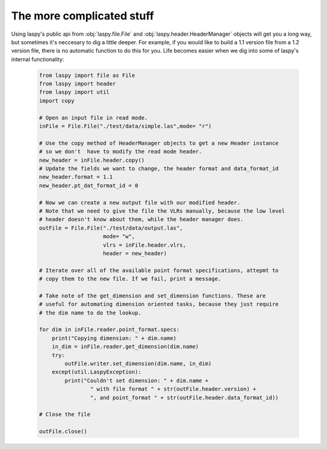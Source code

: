 The more complicated stuff
==========================


Using laspy's public api from :obj:`laspy.file.File` and :obj:`laspy.header.HeaderManager`
objects will get you a long way, but sometimes it's neccesary to dig a little deeper. 
For example, if you would like to build a 1.1 version file from a 1.2 version file, 
there is no automatic function to do this for you. Life becomes easier when we dig
into some of laspy's internal functionality:

    .. code-block:: python
        
        from laspy import file as File
        from laspy import header
        from laspy import util
        import copy

        # Open an input file in read mode.
        inFile = File.File("./test/data/simple.las",mode= "r")

        # Use the copy method of HeaderManager objects to get a new Header instance
        # so we don't  have to modify the read mode header. 
        new_header = inFile.header.copy()
        # Update the fields we want to change, the header format and data_format_id
        new_header.format = 1.1
        new_header.pt_dat_format_id = 0

        # Now we can create a new output file with our modified header.
        # Note that we need to give the file the VLRs manually, because the low level
        # header doesn't know about them, while the header manager does. 
        outFile = File.File("./test/data/output.las",
                            mode= "w",
                            vlrs = inFile.header.vlrs, 
                            header = new_header)

        # Iterate over all of the available point format specifications, attepmt to 
        # copy them to the new file. If we fail, print a message. 
        
        # Take note of the get_dimension and set_dimension functions. These are
        # useful for automating dimension oriented tasks, because they just require
        # the dim name to do the lookup. 

        for dim in inFile.reader.point_format.specs:
            print("Copying dimension: " + dim.name)
            in_dim = inFile.reader.get_dimension(dim.name)
            try:
                outFile.writer.set_dimension(dim.name, in_dim)
            except(util.LaspyException):
                print("Couldn't set dimension: " + dim.name + 
                        " with file format " + str(outFile.header.version) + 
                        ", and point_format " + str(outFile.header.data_format_id))

        # Close the file

        outFile.close()
